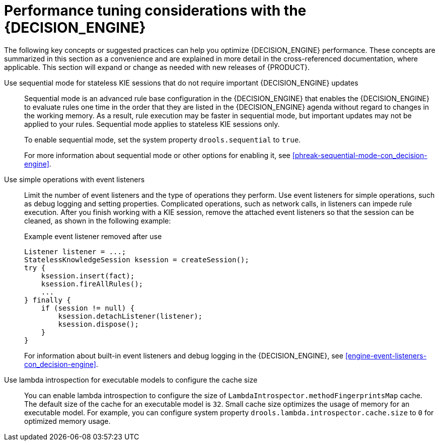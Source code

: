 [id='performance-tuning-decision-engine-ref_{context}']

= Performance tuning considerations with the {DECISION_ENGINE}

The following key concepts or suggested practices can help you optimize {DECISION_ENGINE} performance. These concepts are summarized in this section as a convenience and are explained in more detail in the cross-referenced documentation, where applicable. This section will expand or change as needed with new releases of {PRODUCT}.

Use sequential mode for stateless KIE sessions that do not require important {DECISION_ENGINE} updates::
Sequential mode is an advanced rule base configuration in the {DECISION_ENGINE} that enables the {DECISION_ENGINE} to evaluate rules one time in the order that they are listed in the {DECISION_ENGINE} agenda without regard to changes in the working memory. As a result, rule execution may be faster in sequential mode, but important updates may not be applied to your rules. Sequential mode applies to stateless KIE sessions only.
+
--
To enable sequential mode, set the system property `drools.sequential` to `true`.

For more information about sequential mode or other options for enabling it, see xref:phreak-sequential-mode-con_decision-engine[].
--

Use simple operations with event listeners::
Limit the number of event listeners and the type of operations they perform. Use event listeners for simple operations, such as debug logging and setting properties. Complicated operations, such as network calls, in listeners can impede rule execution. After you finish working with a KIE session, remove the attached event listeners so that the session can be cleaned, as shown in the following example:
+
--
.Example event listener removed after use
[source,java]
----
Listener listener = ...;
StatelessKnowledgeSession ksession = createSession();
try {
    ksession.insert(fact);
    ksession.fireAllRules();
    ...
} finally {
    if (session != null) {
        ksession.detachListener(listener);
        ksession.dispose();
    }
}
----

For information about built-in event listeners and debug logging in the {DECISION_ENGINE}, see xref:engine-event-listeners-con_decision-engine[].
--

Use lambda introspection for executable models to configure the cache size::
You can enable lambda introspection to configure the size of `LambdaIntrospector.methodFingerprintsMap` cache. The default size of the cache for an executable model is `32`. Small cache size optimizes the usage of memory for an executable model. For example, you can configure system property `drools.lambda.introspector.cache.size` to `0` for optimized memory usage.
